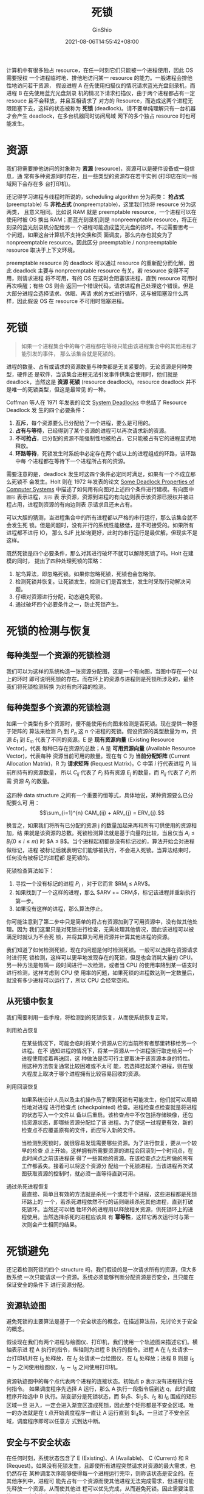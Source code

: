 #+hugo_categories: OperatingSystem
#+hugo_tags: Note Concurrency Deadlock
#+hugo_draft: false
#+hugo_locale: zh
#+hugo_lastmod: 2022-04-07T19:34:01+08:00
#+hugo_auto_set_lastmod: nil
#+hugo_front_matter_key_replace: author>authors
#+hugo_custom_front_matter: :series ["Operating System Note"] :series_weight 5
#+title: 死锁
#+author: GinShio
#+date: 2021-08-06T14:55:42+08:00
#+email: ginshio78@gmail.com
#+description: GinShio | 现代操作系统第六章读书笔记
#+keywords: OperatingSystem Note Concurrency Deadlock
#+export_file_name: OperatingSystem_005.zh-cn.txt


计算机中有很多独占 resource，在任一时刻它们只能被一个进程使用，因此 OS 需要授权
一个进程临时地、排他地访问某一 resource 的能力。一般进程会排他性地访问若干资源，
假设进程 A 在先使用扫描仪的情况请求蓝光光盘刻录机，而进程 B 在先使用蓝光光盘刻录
机的情况下请求扫描仪，由于两个进程都占有一定 resouce 且不会释放，并且互相请求了
对方的 Resource，而造成这两个进程无限阻塞下去，这样的状态被称为 *死锁*
(deadlock)。请不要单纯理解只有一台机器才会产生 deadlock，在多台机器同时访问局域
网下的多个独占 resource 时也可能发生。



* 资源
我们将需要排他访问的对象称为 *资源* (resource)，资源可以是硬件设备或一组信息，通
常有多种资源同时存在，且一些类型的资源存在若干实例 (打印店在同一局域网下会存在多
台打印机)。

还记得学习进程与线程时所说的，scheduling algorithm 分为两类： *抢占式*
(preemptable) 与 *非抢占式* (nonpreemptable)，这里我们也将 resource 分为这两类，
且意义相同。比如说 RAM 就是 preemptable resource，一个进程可以在使用时被 OS 换出
RAM；而蓝光刻录机则是 nonpreemptable resource，将正在刻录的蓝光刻录机分配给另一
个进程可能造成蓝光光盘的损坏。不过需要思考一个问题，如果这台计算机不支持交换和页
面调度，那么内存也就变为了 nonpreemptable resource。因此区分 preemptable /
nonpreemptable resource 取决于上下文环境。

preemptable resource 的 deadlock 可以通过 resource 的重新配分而化解，因此
deadlock 主要与 nonpreemptable resource 有关。若 resource 变得不可用，则请求进程
将不可用，有的 OS 在这时会阻塞该进程，直到 resource 可用时再次唤醒；有些 OS 则会
返回一个错误代码，请求进程自己处理这个错误。但是大部分进程会选择请求、休眠、再请
求的方式进行循环，这与被阻塞没什么两样，因此假设 OS 在 resource 不可用时阻塞进程。



* 死锁
#+begin_quote
如果一个进程集合中的每个进程都在等待只能由该进程集合中的其他进程才能引发的事件，
那么该集合就是死锁的。
#+end_quote

进程的数量、占有或请求的资源数量与种类都是无关紧要的，无论资源是何种类型，硬件还
是软件，当该集合进程无法引发事件供集合使用时，他们就是 deadlock，当然这是 *资源
死锁* (resource deadlock)。resource deadlock 并不是唯一的死锁类型，但这是最常见
的一种。

Coffman 等人在 1971 年发表的论文 [[https://dl.acm.org/doi/10.1145/356586.356588][System Deadlocks]] 中总结了 Resource Deadlock 发
生的四个必要条件：
  1. *互斥*​，每个资源要么已分配给了一个进程，要么是可用的。
  2. *占有与等待*​，已经得到了某个资源的进程可以再次请求新的资源。
  3. *不可抢占*​，已分配的资源不能强制性地被抢占，它只能被占有它的进程显式地释放。
  4. *环路等待*​，死锁发生时系统中必定存在两个或以上的进程组成的环路，该环路中每
     个进程都在等待下一个进程所占有的资源。

需要注意的是，deadlock 发生时这四个条件必定同时满足，如果有一个不成立那么死锁不
会发生。Holt 则在 1972 年发表的论文 [[https://dl.acm.org/doi/10.1145/356603.356607][Some Deadlock Properties of Computer Systems]]
中描述了如何用有向图对上述四个条件进行建模。有向图中 ~圆形~ 表示进程，​~方形~ 表
示资源，资源到进程的有向边则表示该资源已授权并被进程占用，进程到资源的有向边则表
示请求且还未占有。

[[file:../images/OperatingSystem/resource-allocation-diagram.svg]]

可以大胆的猜测，当进程集合中的所有进程都以严格的串行运行，那么该集合就不会发生死
锁。但是问题时，没有并行的系统性能极低，是不可接受的。如果所有进程都不进行 IO，
那么 SJF 比轮询更好，此时的串行运行是最优解，但现实不是这样。

既然死锁是四个必要条件，那么对其进行破坏不就可以解除死锁了吗。Holt 在建模的同时，
提出了四种处理死锁的策略：
  1. 鸵鸟算法，即忽略死锁。如果你忽略死锁，死锁也会忽略你。
  2. 检测死锁并恢复。让死锁发生，检测它们是否发生，发生时采取行动解决问题。
  3. 仔细对资源进行分配，动态避免死锁。
  4. 通过破坏四个必要条件之一，防止死锁产生。



* 死锁的检测与恢复
** 每种类型一个资源的死锁检测
我们可以为这样的系统构造一张资源分配图，这是一个有向图，当图中存在一个以上的环时
即可说明死锁的存在。而在环上的资源与进程则是死锁所涉及的，最终我们将死锁检测转换
为对有向环路的检测。

[[file:../images/OperatingSystem/a-deadlock-example.svg]]


** 每种类型多个资源的死锁检测
如果一个类型有多个资源时，便不能使用有向图来检测是否死锁。现在提供一种基于矩阵的
算法来检测 $P_1$ 到 $P_n$ 这 n 个进程的死锁。假设资源的类型数量为 m，资源 $E_1$
到 $E_m$ 代表了不同的资源。E 是 *现有资源向量* (Existing Resource Vector)，代表
每种已存在资源的总数；A 是 *可用资源向量* (Available Resource Vector)，代表每种
资源当前可用的数量。现在有 C 为 *当前分配矩阵* (Current Allocation Matrix)，R 为
*请求矩阵* (Request Matrix)。C 中第 $i$ 行代表进程 $P_i$ 当前所持有的资源数量，
所以 $C_{ij}$ 代表了 $P_i$ 持有资源 $E_j$ 的数量，而 $R_{ij}$ 代表了 $P_i$ 所需
资源 $R_j$ 的数量。

[[file:../images/OperatingSystem/necessary-data-structure-of-deadlock-detection.svg]]

这四种 data structure 之间有一个重要的恒等式，具体地说，某种资源要么已分配要么可
用： \[\sum_{i=1}^{n} CAM_{ij} + ARV_{j} = ERV_{j}.\]

换言之，如果我们将所有已分配的资源 j 的数量加起来再和所有可供使用的资源相加，结
果就是该资源的总数。死锁检测算法就是基于向量的比较，当且仅当 $A_{i} \leq B_{i} (0 \leq
i \leq m)$ 时 $A \leq B$​。当个进程起初都是没有标记过的，算法开始会对进程做标记，进程
被标记后就表明它们能够被执行，不会进入死锁。当算法结束时，任何没有被标记的进程都
是死锁的。

死锁检查算法如下：
  1. 寻找一个没有标记的进程 $P_{i}$ ，对于它而言 $RM_{i} \leq ARV$​。
  2. 如果找到了一个这样的进程，那么 $ARV += CRM_{i}$​，标记该进程并重新执行第一步。
  3. 如果没有这样的进程，那么算法停止。

你可能注意到了第二步中只是简单的将占有资源加到了可用资源中，没有做其他处理。因为
我们这里只是对死锁进行检查，无需处理其他情况，因此该进程可以被满足时就认为不会死
锁，并将其算为可用资源并计算其他进程的资源。

我们知道了如何检测死锁，现在的问题是何时检测死锁。一般可以选择在资源请求时进行死
锁检测，这样可以更早地发现存在的死锁，但是也会消耗大量的 CPU。另一种方法是每隔一
段时间进行一次检测，或者当 CPU 的使用率降到某一语支时进行检测，这样考虑到 CPU 使
用率的问题，如果死锁的进程数达到一定数量后，就没有多少进程可以运行了，所以 CPU
会经常空闲。


** 从死锁中恢复
我们需要利用一些手段，将检测到的死锁恢复，从而使系统恢复正常。

  - 利用抢占恢复 ::
    在某些情况下，可能会临时将某个资源从它的当前所有者那里转移给另一个进程。在不
    通知进程的情况下，将某一资源从一个进程强行取走给另一个进程使用接着再送回，这
    种做法是否可行主要取决于该资源本身的特性。用这种方法恢复通常比较困难或不太可
    能，若选择挂起某个进程，则在很大程度上取决于哪个进程拥有比较容易回收的资源。

  - 利用回滚恢复 ::
    如果系统设计人员以及主机操作员了解到死锁有可能发生，他们就可以周期性地对进程
    进行检查点 (checkpointed) 检查。进程检查点检查就是将进程的状态写入一个文件以
    备以后重启。该检查点中不仅包括存储映像，还包括资源状态，即哪些资源分配给了该
    进程。为了使这一过程更有效，新的检查点不应覆盖原有的文件，而应写入新的文件。

    当检测到死锁时，就很容易发现需要哪些资源。为了进行恢复，要从一个较早的检查
    点上开始，这样拥有所需要资源的进程会回滚到一个时间点，在此时间点之前该进程获
    得了一些其他的资源。在该检查点之后所做的所有工作都丢失。接着可以将这个资源分
    配给一个死锁进程，当该进程再次试图获取资源的控制时，就必须一直等待直到可用。

  - 通过杀死进程恢复 ::
    最直接、简单且有效的方法就是杀死一个或若干个进程，这些进程都是死锁环路上的
    一个，若杀死进程依然不行的话则继续杀死其他进程，直到打破死锁环。当然还可以牺
    牲环外的进程用以释放相关资源，供死锁环上的进程使用。当然选择杀死的进程应该具
    有 *幂等性*​，这样它再次运行时与第一次则会产生相同的结果。



* 死锁避免
还记着检测死锁的四个 structure 吗，我们假设的是一次请求所有的资源，但大多数系统
一次只能请求一个资源。系统必须能够判断分配资源是否安全，且只能在保证安全的条件下
进行资源分配。

** 资源轨迹图
避免死锁的主要算法是基于一个安全状态的概念，在描述算法前，先讨论关于安全的概念。

假设现在我们有两个进程与绘图仪、打印机，我们使用一个轨迹图来描述它们。横轴表示进
程 A 执行的指令，纵轴则为进程 B 执行的指令。进程 A 在 $I_1$ 处请求一台打印机并在
$I_3$ 处释放，在 $I_2$ 处请求一台绘图仪，在 $I_4$ 处释放；进程 B 则是 $I_5 \sim
I_7$ 之间使用绘图仪，​$I_6 \sim I_8$ 之间使用打印机。

[[file:../images/OperatingSystem/resource-trajectory-graph.svg]]

资源轨迹图中的每个点代表两个进程的连接状态。初始点 p 表示没有进程执行任何指令。
如果调度程序先选择 A 运行，那么 A 执行一段指令后到达 q，此时调度程序开始选中 B
执行。渐变部分是死锁状态，而 $I_1$​、​$I_2$​、​$I_5$ 和 $I_6$ 围成的矩形区域一旦
进入，一定会进入渐变区造成死锁，因此整个矩形都是不安全区域。唯一的办法就是在 t
点开始调度程序一直让 A 运行直到 $I_4$​。一旦过了不安全区域，调度程序即可以任意方
式到达中断。


** 安全与不安全状态
在任何时刻，系统状态包含了 E (Existing)、A (Available)、 C (Current) 和 R
(Request)。如果没有死锁发生，且即使所有进程突然请求对资源的最大需求，也仍然存在
某种调度次序能够使得每一个进程运行完毕，则称该状态是安全的。在其他序列中，进程可
能先占有一个资源而使其他进程无法完成需求，但进程可能先释放一个资源，从而使其他进
程可以优先完成，从而避免死锁。因此需要注意的是，不安全状态不意味着死锁，而是安全
状态系统保证所有进程都可以完成，但不安全状态无此保证。


** 银行家算法
我们十分熟悉的大神 Dijkstra 于 1965 年发表的算法，该模型基于一个小镇的银行家，他
向一群客户分别承诺了一定的贷款额度。算法要做的是判断对请求的满足是否会导致进入不
安全状态。如果是则拒绝请求，反之满足请求后系统仍是安全的，就给予分配。当然我们可
以将银行家算法推广到多个资源的死锁预防。

现在我们现在系统中有 6 台磁带机、3 台绘图仪、4 台打印机和 2 台蓝光光驱，5 个进程
对其的占有与请求如下图。

[[file:../images/OperatingSystem/banker-algorithm.svg]]

检查一个状态是否安全的算法如下：
  1. 查找 Request 中是否有一行，请求的资源数小于或等于 Available Resource。如果
     不存在这样的行则认为系统将会死锁，因为任何进程都无法结束运行。
  2. 若找到满足条件的行，那么可以认为其获得所需的资源并运行结束，将该进程标记为
     终止，并将其资源加到 Available 上。
  3. 重复以上两步，或者直到所有进程都标记为终止，其初始状态是安全的；或者所有进
     程资源都无法得到满足，发生死锁。

虽然 Banker Algorithm 十分强大，但由于很少有进程在运行初期就知道所需资源的最大值，
且进程数与资源数是动态变化的，因此实际上很少有系统使用该算法避免死锁。但一些系统
会从该算法之类的启发式方法来避免死锁。



* 死锁预防
虽然无法避免死锁，但我们还是可以从最初的四个必要条件说起，毕竟只需要破坏一个就可
以保证死锁不会发生。

  - 破坏互斥条件 ::
    如果一个资源不被进程所独占，那么死锁不会发生，但是允许两个进程同时使用某些资
    源，难免会发生混乱，比如打印机。因此反过来，如果任何时候都只有一个进程使用该
    资源，那么也不会造成 deadlock。想想之前所说过的 spooling 技术，仅允许 daemon
    对资源进行请求，而其他进程以请求 daemon 的方式使用资源。并且 daemon 不再请求
    其他资源，因此不会造成 daedlock。

  - 破坏占有等待条件 ::
    我们可以要求进程在开始时请求自己所需的全部资源，而在运行时将不再申请资源，这
    样的进程运行时一定不会发生死锁。当然我们还可以要求进程在请求资源时，首先释放
    当前已占有的所有资源，再请求所需的全部资源。

  - 破坏不可抢占条件 ::

  - 破坏环路条件 ::
    我们可以对系统中的资源规定从小到大的统一编号，并且定义规则，所有请求必须按资
    源编号的升序提出。如果按照此规则进行实现，资源分配图中就不会出现环。当然在某
    些时刻，比如一些抽象资源会使编号变得很大，以至于根本无法使用编号。



* 其他问题
虽然在一般情况下避免死锁和预防死锁并不是很有希望，但一些特殊应用会有很优秀的算法
应对死锁。

** 两阶段加锁
在数据库系统中，一个需要经常锁住一些记录，然后更新所有锁住的记录。当同时有很多进
程运行时，就会出现死锁的危险。在此最常用的方法是 *两阶段加锁* (two-phase
locking)。第一阶段进程试图对所有所需的记录进行加锁，一次锁一个记录。如果第一阶段
加锁成功则进行第二阶段，完成更新后释放锁。如果需要加锁的记录已被加锁，则需要释放
该进程刚刚所加的所有锁。第一阶段的全部记录都被加锁后，进行第二阶段，即真正的修改
数据阶段。当然这在实时系统中是不可接受的。


** 通信死锁
资源死锁是 *竞争性同步* 问题，这是最普遍但不是唯一一种死锁。而两个或以上进程利用
发送消息来通信时也可能发生死锁。普遍的情况是：进程 A 想进程 B 发送请求信息然后等
待进程 B 回复，当请求丢失后 A 将阻塞等待回复，而 B 会阻塞等待一个向其发送命令的
请求。虽然进程 A 与 B 没有占用对方所需的资源，但它们依然发生了死锁，这种死锁一般
被称为 *通信死锁* (communication deadlock)。通信死锁是 *协同同步* 的异常情况，这
种死锁中的进程如果是各自独立执行的，则无法完成服务。

由于没有资源，所以针对资源排序或安排调度来避免死锁是行不通的，幸运的是其可以使用
~超时~ 来中断死锁。在大多数网络通信中，只要一个消息被发送且期待回信，通常会同时
启动一个 Timer，如果 Timer 发生中断时回复消息还没有到达则认为发送的消息丢失。当
然超时不仅可以用在通信死锁上，资源死锁也可以使用这种策略。


** 活锁
在某些情况下，当进程意识到它不能获取所需要的下一个锁时，自主地释放已经获得的锁，
然后等待 1ms 并再次尝试。从理论上来说这是一种检测并预防死锁的好方法，但如果另一
个进程也在同时刻做相同的事情，那么两个进程就永远的相遇并为对方让步，导致双方都无
法前进。这种情况被称之为 *活锁* (livelock)。在处理 livelock 时，我们尝尝为进程等
待一个可接受范围内的随机时间，这样极大程度地避免 livelock 的发生。


** 饥饿
*饥饿* (starvation) 与 deadlock / livelock 非常相似。在动态运行的系统中，任何时
刻都有可能请求资源，在就需要策略来决定什么时候由谁获取资源。虽然这个策略表面上很
合理，但某些进程可能永远得不到服务。

考虑进程调度的 SJF 算法，最短的作业总是被最先执行，而需要时间长的作业被放到之后
完成。如果大量小型作业不停涌入，大作业将一直得不到服务。这个大作业就产生了
starvation。

当然我们可以在其上加入 FCFS 的思想，所有作业都会变老，而最老的作业将被服务，从而
缓解系统的 starvation 现象。
